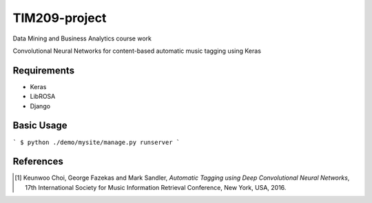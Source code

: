 =============================================================================================================
TIM209-project
=============================================================================================================
Data Mining and Business Analytics course work

Convolutional Neural Networks for content-based automatic music tagging using Keras

.. image:: http://yp-chen.com/images/music-auto-tagger.png

Requirements
------------
- Keras
- LibROSA
- Django



Basic Usage
------
```
$ python ./demo/mysite/manage.py runserver
```

References
----------

.. [1] Keunwoo Choi, George Fazekas and Mark Sandler,
    *Automatic Tagging using Deep Convolutional Neural Networks*,
    17th International Society for Music Information Retrieval Conference, New York, USA, 2016.
